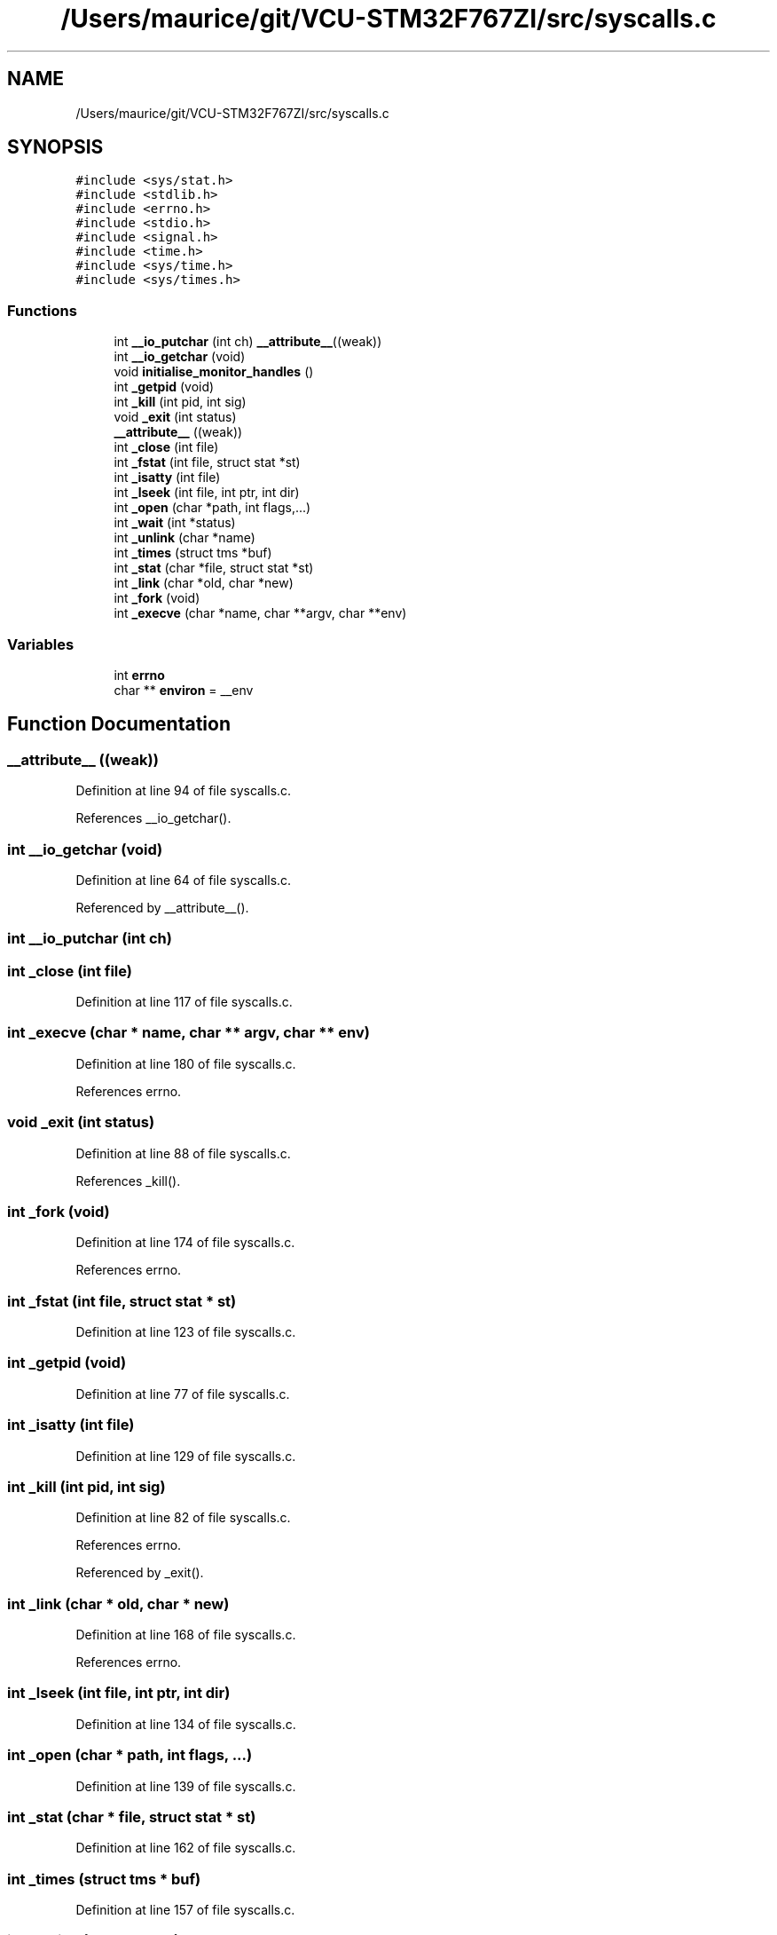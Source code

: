 .TH "/Users/maurice/git/VCU-STM32F767ZI/src/syscalls.c" 3 "Wed Jan 15 2020" "BFFT_VCU_V1" \" -*- nroff -*-
.ad l
.nh
.SH NAME
/Users/maurice/git/VCU-STM32F767ZI/src/syscalls.c
.SH SYNOPSIS
.br
.PP
\fC#include <sys/stat\&.h>\fP
.br
\fC#include <stdlib\&.h>\fP
.br
\fC#include <errno\&.h>\fP
.br
\fC#include <stdio\&.h>\fP
.br
\fC#include <signal\&.h>\fP
.br
\fC#include <time\&.h>\fP
.br
\fC#include <sys/time\&.h>\fP
.br
\fC#include <sys/times\&.h>\fP
.br

.SS "Functions"

.in +1c
.ti -1c
.RI "int \fB__io_putchar\fP (int ch) \fB__attribute__\fP((weak))"
.br
.ti -1c
.RI "int \fB__io_getchar\fP (void)"
.br
.ti -1c
.RI "void \fBinitialise_monitor_handles\fP ()"
.br
.ti -1c
.RI "int \fB_getpid\fP (void)"
.br
.ti -1c
.RI "int \fB_kill\fP (int pid, int sig)"
.br
.ti -1c
.RI "void \fB_exit\fP (int status)"
.br
.ti -1c
.RI "\fB__attribute__\fP ((weak))"
.br
.ti -1c
.RI "int \fB_close\fP (int file)"
.br
.ti -1c
.RI "int \fB_fstat\fP (int file, struct stat *st)"
.br
.ti -1c
.RI "int \fB_isatty\fP (int file)"
.br
.ti -1c
.RI "int \fB_lseek\fP (int file, int ptr, int dir)"
.br
.ti -1c
.RI "int \fB_open\fP (char *path, int flags,\&.\&.\&.)"
.br
.ti -1c
.RI "int \fB_wait\fP (int *status)"
.br
.ti -1c
.RI "int \fB_unlink\fP (char *name)"
.br
.ti -1c
.RI "int \fB_times\fP (struct tms *buf)"
.br
.ti -1c
.RI "int \fB_stat\fP (char *file, struct stat *st)"
.br
.ti -1c
.RI "int \fB_link\fP (char *old, char *new)"
.br
.ti -1c
.RI "int \fB_fork\fP (void)"
.br
.ti -1c
.RI "int \fB_execve\fP (char *name, char **argv, char **env)"
.br
.in -1c
.SS "Variables"

.in +1c
.ti -1c
.RI "int \fBerrno\fP"
.br
.ti -1c
.RI "char ** \fBenviron\fP = __env"
.br
.in -1c
.SH "Function Documentation"
.PP 
.SS "__attribute__ ((weak))"

.PP
Definition at line 94 of file syscalls\&.c\&.
.PP
References __io_getchar()\&.
.SS "int __io_getchar (void)"

.PP
Definition at line 64 of file syscalls\&.c\&.
.PP
Referenced by __attribute__()\&.
.SS "int __io_putchar (int ch)"

.SS "int _close (int file)"

.PP
Definition at line 117 of file syscalls\&.c\&.
.SS "int _execve (char * name, char ** argv, char ** env)"

.PP
Definition at line 180 of file syscalls\&.c\&.
.PP
References errno\&.
.SS "void _exit (int status)"

.PP
Definition at line 88 of file syscalls\&.c\&.
.PP
References _kill()\&.
.SS "int _fork (void)"

.PP
Definition at line 174 of file syscalls\&.c\&.
.PP
References errno\&.
.SS "int _fstat (int file, struct stat * st)"

.PP
Definition at line 123 of file syscalls\&.c\&.
.SS "int _getpid (void)"

.PP
Definition at line 77 of file syscalls\&.c\&.
.SS "int _isatty (int file)"

.PP
Definition at line 129 of file syscalls\&.c\&.
.SS "int _kill (int pid, int sig)"

.PP
Definition at line 82 of file syscalls\&.c\&.
.PP
References errno\&.
.PP
Referenced by _exit()\&.
.SS "int _link (char * old, char * new)"

.PP
Definition at line 168 of file syscalls\&.c\&.
.PP
References errno\&.
.SS "int _lseek (int file, int ptr, int dir)"

.PP
Definition at line 134 of file syscalls\&.c\&.
.SS "int _open (char * path, int flags,  \&.\&.\&.)"

.PP
Definition at line 139 of file syscalls\&.c\&.
.SS "int _stat (char * file, struct stat * st)"

.PP
Definition at line 162 of file syscalls\&.c\&.
.SS "int _times (struct tms * buf)"

.PP
Definition at line 157 of file syscalls\&.c\&.
.SS "int _unlink (char * name)"

.PP
Definition at line 151 of file syscalls\&.c\&.
.PP
References errno\&.
.SS "int _wait (int * status)"

.PP
Definition at line 145 of file syscalls\&.c\&.
.PP
References errno\&.
.SS "void initialise_monitor_handles ()"

.PP
Definition at line 73 of file syscalls\&.c\&.
.SH "Variable Documentation"
.PP 
.SS "char** environ = __env"

.PP
Definition at line 69 of file syscalls\&.c\&.
.SS "int errno"
File : \fBsyscalls\&.c\fP
.PP
Author : Auto-generated by STM32CubeIDE
.PP
Abstract : STM32CubeIDE Minimal System calls file 
.PP
.nf
             For more information about which c-functions
          need which of these lowlevel functions
          please consult the Newlib libc-manual

.fi
.PP
.PP
Environment : STM32CubeIDE MCU
.PP
Distribution: The file is distributed as is, without any warranty of any kind\&.
.PP
.SS "(C) COPYRIGHT(c) 2018 STMicroelectronics"
.PP
Redistribution and use in source and binary forms, with or without modification, are permitted provided that the following conditions are met:
.IP "1." 4
Redistributions of source code must retain the above copyright notice, this list of conditions and the following disclaimer\&.
.IP "2." 4
Redistributions in binary form must reproduce the above copyright notice, this list of conditions and the following disclaimer in the documentation and/or other materials provided with the distribution\&.
.IP "3." 4
Neither the name of STMicroelectronics nor the names of its contributors may be used to endorse or promote products derived from this software without specific prior written permission\&.
.PP
.PP
THIS SOFTWARE IS PROVIDED BY THE COPYRIGHT HOLDERS AND CONTRIBUTORS 'AS IS' AND ANY EXPRESS OR IMPLIED WARRANTIES, INCLUDING, BUT NOT LIMITED TO, THE IMPLIED WARRANTIES OF MERCHANTABILITY AND FITNESS FOR A PARTICULAR PURPOSE ARE DISCLAIMED\&. IN NO EVENT SHALL THE COPYRIGHT HOLDER OR CONTRIBUTORS BE LIABLE FOR ANY DIRECT, INDIRECT, INCIDENTAL, SPECIAL, EXEMPLARY, OR CONSEQUENTIAL DAMAGES (INCLUDING, BUT NOT LIMITED TO, PROCUREMENT OF SUBSTITUTE GOODS OR SERVICES; LOSS OF USE, DATA, OR PROFITS; OR BUSINESS INTERRUPTION) HOWEVER CAUSED AND ON ANY THEORY OF LIABILITY, WHETHER IN CONTRACT, STRICT LIABILITY, OR TORT (INCLUDING NEGLIGENCE OR OTHERWISE) ARISING IN ANY WAY OUT OF THE USE OF THIS SOFTWARE, EVEN IF ADVISED OF THE POSSIBILITY OF SUCH DAMAGE\&. 
.PP
Referenced by _execve(), _fork(), _kill(), _link(), _unlink(), and _wait()\&.
.SH "Author"
.PP 
Generated automatically by Doxygen for BFFT_VCU_V1 from the source code\&.
